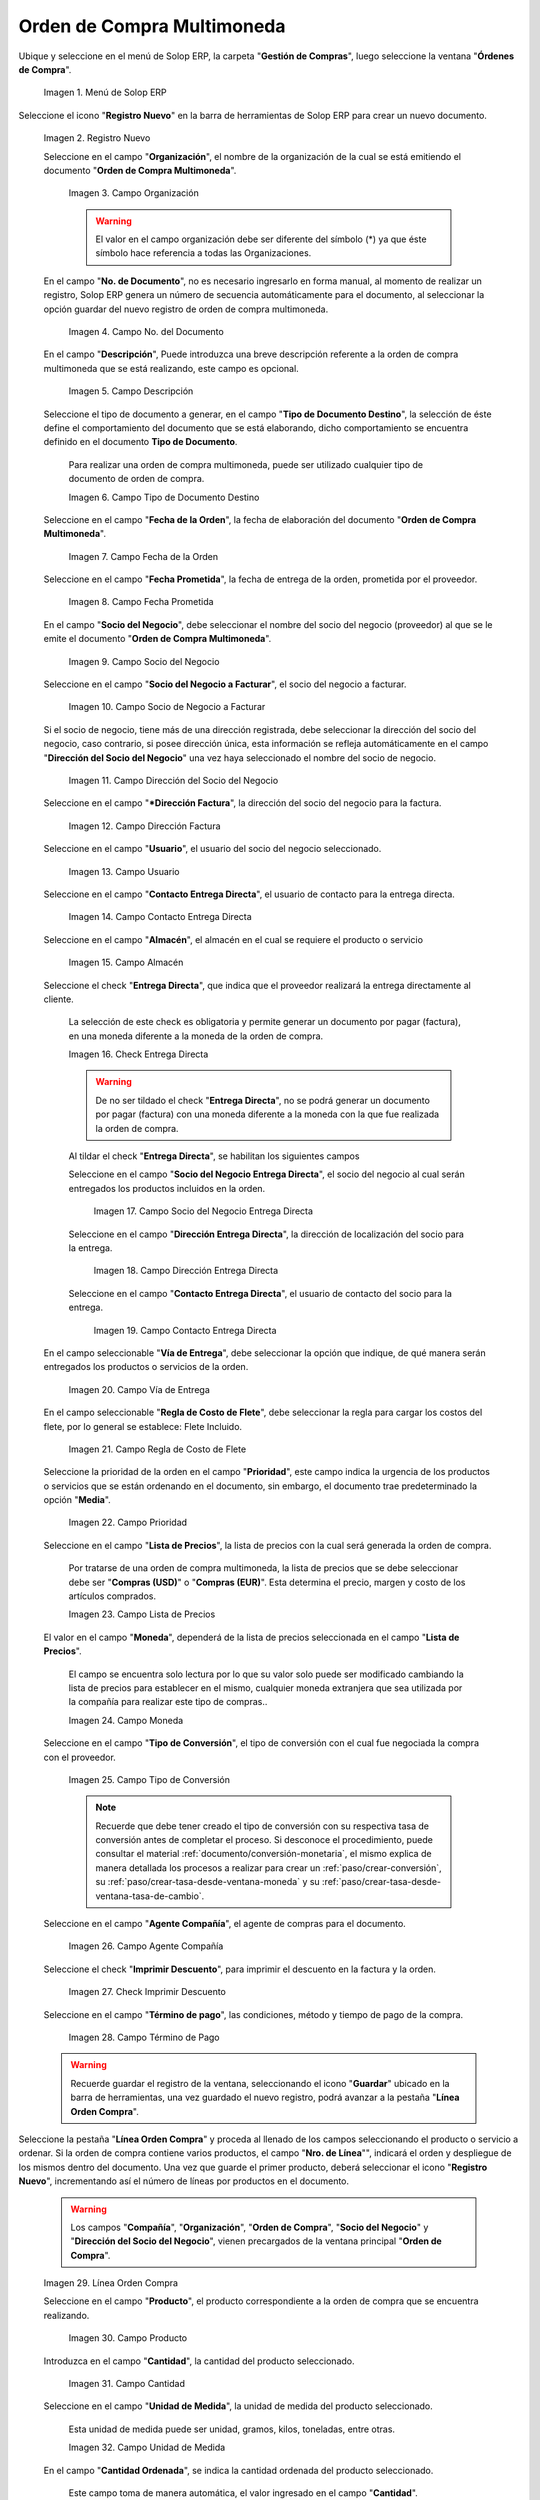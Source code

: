 .. _ERPyA: http://erpya.com
.. |menú de orden de compra multimoneda| image:: resources/multi-currency-purchase-order-menu.png
.. |icono de registro nuevo orden multimoneda| image:: resources/register-icon-new-multi-currency-order.png
.. |campo organización orden multimoneda| image:: resources/organization-field-multi-currency-order.png
.. |campo número del documento orden multimoneda| image:: resources/multi-currency-order-document-number-field.png
.. |campo descripción orden multimoneda| image:: resources/field-description-multi-currency-order.png
.. |campo tipo de documento destino orden multimoneda| image:: resources/destination-document-type-field-multi-currency-order.png
.. |campo fecha de la orden multimoneda| image:: resources/date-field-of-the-multi-currency-order.png
.. |campo fecha prometida orden multimoneda| image:: resources/multicurrency-order-promised-date-field.png
.. |campo socio del negocio orden multimoneda| image:: resources/field-business-partner-multi-currency-order.png
.. |campo socio del negocio a facturar orden multimoneda| image:: resources/business-partner-field-to-invoice-multi-currency-order.png
.. |campo dirección del socio del negocio orden multimoneda| image:: resources/business-partner-address-field-multi-currency-order.png
.. |campo dirección factura orden multimoneda| image:: resources/multi-currency-order-invoice-address-field.png
.. |campo usuario orden multimoneda| image:: resources/user-field-multi-currency-order.png
.. |campo contacto entrega directa orden multimoneda| image:: resources/field-contact-direct-delivery-multi-currency-order.png
.. |campo almacén orden multimoneda| image:: resources/warehouse-field-multi-currency-order.png
.. |check entrega directa orden multimoneda| image:: resources/check-direct-delivery-multi-currency-order.png
.. |campo socio del negocio entrega directa orden multimoneda| image:: resources/field-business-partner-direct-delivery-multi-currency-order.png
.. |campo dirección entrega directa orden multimoneda| image:: resources/direct-delivery-address-field-multi-currency-order.png
.. |campo contacto para entrega directa orden multimoneda| image:: resources/contact-field-for-direct-delivery-multi-currency-order.png
.. |campo vía de entrega orden multimoneda| image:: resources/field-multi-currency-order-delivery-route.png
.. |campo regla de costo de flete orden multimoneda| image:: resources/freight-cost-rule-field-multicurrency-order.png
.. |campo prioridad orden multimoneda| image:: resources/priority-field-multi-currency-order.png
.. |campo lista de precios orden multimoneda| image:: resources/multicurrency-order-price-list-field.png
.. |campo moneda orden multimoneda| image:: resources/currency-field-multi-currency-order.png
.. |campo tipo de conversión orden multimoneda| image:: resources/field-type-of-conversion-multi-currency-order.png
.. |campo agente compañía orden multimoneda| image:: resources/multi-currency-order-company-agent-field.png
.. |check imprimir descuento orden multimoneda| image:: resources/check-print-discount-multi-currency-order.png
.. |campo término de pago orden multimoneda| image:: resources/multi-currency-order-payment-term-field.png
.. |línea de la orden de compra orden multimoneda| image:: resources/purchase-order-line-multi-currency-order.png
.. |campo producto orden multimoneda| image:: resources/product-field-multi-currency-order.png
.. |campo cantidad orden multimoneda| image:: resources/multi-currency-order-quantity-field.png
.. |campo unidad de medida orden multimoneda| image:: resources/field-unit-of-measure-multi-currency-order.png
.. |campo cantidad ordenada orden multimoneda| image:: resources/ordered-quantity-field-multi-currency-order.png
.. |campo cantidad entregada orden multimoneda| image:: resources/field-quantity-delivered-multi-currency-order.png
.. |campo cantidad reservada orden multimoneda| image:: resources/reserved-quantity-field-multi-currency-order.png
.. |campo cantidad facturada orden multimoneda| image:: resources/field-quantity-invoiced-multi-currency-order.png
.. |campo precio orden multimoneda| image:: resources/multi-currency-order-price-field.png
.. |campo precio costo orden multimoneda| image:: resources/multi-currency-order-cost-price-field.png
.. |campo precio actual orden multimoneda| image:: resources/current-price-field-multi-currency-order.png
.. |campo precio lista orden multimoneda| image:: resources/price-field-multi-currency-order-list.png
.. |campo impuesto orden multimoneda| image:: resources/multi-currency-order-tax-field.png
.. |campo descuento orden multimoneda| image:: resources/multi-currency-order-discount-field.png
.. |campo neto de línea orden multimoneda| image:: resources/net-field-of-multicurrency-order-line.png
.. |opción completar orden multimoneda| image:: resources/option-complete-multi-currency-order.png
.. |acción completar y opción ok orden multimoneda| image:: resources/action-complete-and-option-ok-multi-currency-order.png

.. _documento/orden-de-compra-multimoneda:

**Orden de Compra Multimoneda**
===============================

Ubique y seleccione en el menú de Solop ERP, la carpeta "**Gestión de Compras**", luego seleccione la ventana "**Órdenes de Compra**".

    |menú de orden de compra multimoneda|

    Imagen 1. Menú de Solop ERP

Seleccione el icono "**Registro Nuevo**" en la barra de herramientas de Solop ERP para crear un nuevo documento.

    |icono de registro nuevo orden multimoneda|

    Imagen 2. Registro Nuevo

    Seleccione en el campo "**Organización**", el nombre de la organización de la cual se está emitiendo el documento "**Orden de Compra Multimoneda**".

        |campo organización orden multimoneda|

        Imagen 3. Campo Organización

        .. warning::

            El valor en el campo organización debe ser diferente del símbolo (*) ya que éste símbolo hace referencia a todas las Organizaciones.

    En el campo "**No. de Documento**", no es necesario ingresarlo en forma manual, al momento de realizar un registro, Solop ERP genera un número de secuencia automáticamente para el documento, al seleccionar la opción guardar del nuevo registro de orden de compra multimoneda.

        |campo número del documento orden multimoneda|

        Imagen 4. Campo No. del Documento

    En el campo "**Descripción**", Puede introduzca una breve descripción referente a la orden de compra multimoneda que se está realizando, este campo es opcional.

        |campo descripción orden multimoneda|

        Imagen 5. Campo Descripción

    Seleccione el tipo de documento a generar, en el campo "**Tipo de Documento Destino**", la selección de éste define el comportamiento del documento que se está elaborando, dicho comportamiento se encuentra definido en el documento **Tipo de Documento**.

        Para realizar una orden de compra multimoneda, puede ser utilizado cualquier tipo de documento de orden de compra.

        |campo tipo de documento destino orden multimoneda|

        Imagen 6. Campo Tipo de Documento Destino

    Seleccione en el campo "**Fecha de la Orden**", la fecha de elaboración del documento "**Orden de Compra Multimoneda**".

        |campo fecha de la orden multimoneda|

        Imagen 7. Campo Fecha de la Orden

    Seleccione en el campo "**Fecha Prometida**", la fecha de entrega de la orden, prometida por el proveedor.

        |campo fecha prometida orden multimoneda|

        Imagen 8. Campo Fecha Prometida

    En el campo "**Socio del Negocio**", debe seleccionar el nombre del socio del negocio (proveedor) al que se le emite el documento "**Orden de Compra Multimoneda**".

        |campo socio del negocio orden multimoneda|

        Imagen 9. Campo Socio del Negocio

    Seleccione en el campo "**Socio del Negocio a Facturar**", el socio del negocio a facturar.

        |campo socio del negocio a facturar orden multimoneda|

        Imagen 10. Campo Socio de Negocio a Facturar

    Si el socio de negocio, tiene más de una dirección registrada, debe seleccionar la dirección del socio del negocio, caso contrario, si posee dirección única, esta información se refleja automáticamente en el campo "**Dirección del Socio del Negocio**" una vez haya seleccionado el nombre del socio de negocio.

        |campo dirección del socio del negocio orden multimoneda|

        Imagen 11. Campo Dirección del Socio del Negocio

    Seleccione en el campo "***Dirección Factura**", la dirección del socio del negocio para la factura.

        |campo dirección factura orden multimoneda|

        Imagen 12. Campo Dirección Factura

    Seleccione en el campo "**Usuario**", el usuario del socio del negocio seleccionado.

        |campo usuario orden multimoneda|

        Imagen 13. Campo Usuario

    Seleccione en el campo "**Contacto Entrega Directa**", el usuario de contacto para la entrega directa.

        |campo contacto entrega directa orden multimoneda|

        Imagen 14. Campo Contacto Entrega Directa

    Seleccione en el campo "**Almacén**", el almacén en el cual se requiere el producto o servicio 

        |campo almacén orden multimoneda|

        Imagen 15. Campo Almacén

    Seleccione el check "**Entrega Directa**", que indica que el proveedor realizará la entrega directamente al cliente.

        La selección de este check es obligatoria y permite generar un documento por pagar (factura), en una moneda diferente a la moneda de la orden de compra.

        |check entrega directa orden multimoneda|

        Imagen 16. Check Entrega Directa

        .. warning::

            De no ser tildado el check "**Entrega Directa**", no se podrá generar un documento por pagar (factura) con una moneda diferente a la moneda con la que fue realizada la orden de compra.

        Al tildar el check "**Entrega Directa**", se habilitan los siguientes campos

        Seleccione en el campo "**Socio del Negocio Entrega Directa**", el socio del negocio al cual serán entregados los productos incluidos en la orden.

            |campo socio del negocio entrega directa orden multimoneda|

            Imagen 17. Campo Socio del Negocio Entrega Directa

        Seleccione en el campo "**Dirección Entrega Directa**", la dirección de localización del socio para la entrega.

            |campo dirección entrega directa orden multimoneda|

            Imagen 18. Campo Dirección Entrega Directa

        Seleccione en el campo "**Contacto Entrega Directa**", el usuario de contacto del socio para la entrega.

            |campo contacto para entrega directa orden multimoneda|

            Imagen 19. Campo Contacto Entrega Directa

    En el campo seleccionable "**Vía de Entrega**", debe seleccionar la opción que indique, de qué manera serán entregados los productos o servicios de la orden.

        |campo vía de entrega orden multimoneda|

        Imagen 20. Campo Vía de Entrega

    En el campo seleccionable "**Regla de Costo de Flete**", debe seleccionar la regla para cargar los costos del flete, por lo general se establece: Flete Incluido.

        |campo regla de costo de flete orden multimoneda|

        Imagen 21. Campo Regla de Costo de Flete

    Seleccione la prioridad de la orden en el campo "**Prioridad**", este campo indica la urgencia de los productos o servicios que se están ordenando en el documento, sin embargo, el documento trae predeterminado la opción "**Media**".

        |campo prioridad orden multimoneda|

        Imagen 22. Campo Prioridad

    Seleccione en el campo "**Lista de Precios**", la lista de precios con la cual será generada la orden de compra.

        Por tratarse de una orden de compra multimoneda, la lista de precios que se debe seleccionar debe ser "**Compras (USD)**" o "**Compras (EUR)**". Esta determina el precio, margen y costo de los artículos comprados.

        |campo lista de precios orden multimoneda|

        Imagen 23. Campo Lista de Precios

    El valor en el campo "**Moneda**", dependerá de la lista de precios seleccionada en el campo "**Lista de Precios**".

        El campo se encuentra solo lectura por lo que su valor solo puede ser modificado cambiando la lista de precios para establecer en el mismo, cualquier moneda extranjera que sea utilizada por la compañía para realizar este tipo de compras..

        |campo moneda orden multimoneda|

        Imagen 24. Campo Moneda

    Seleccione en el campo "**Tipo de Conversión**", el tipo de conversión con el cual fue negociada la compra con el proveedor.

        |campo tipo de conversión orden multimoneda|

        Imagen 25. Campo Tipo de Conversión

        .. note::

            Recuerde que debe tener creado el tipo de conversión con su respectiva tasa de conversión antes de completar el proceso. Si desconoce el procedimiento, puede consultar el material :ref:`documento/conversión-monetaria`, el mismo explica de manera detallada los procesos a realizar para crear un :ref:`paso/crear-conversión`, su :ref:`paso/crear-tasa-desde-ventana-moneda` y su :ref:`paso/crear-tasa-desde-ventana-tasa-de-cambio`.

    Seleccione en el campo "**Agente Compañía**", el agente de compras para el documento.

        |campo agente compañía orden multimoneda|

        Imagen 26. Campo Agente Compañía

    Seleccione el check "**Imprimir Descuento**", para imprimir el descuento en la factura y la orden.

        |check imprimir descuento orden multimoneda|

        Imagen 27. Check Imprimir Descuento

    Seleccione en el campo "**Término de pago**", las condiciones, método y tiempo de pago de la compra.

        |campo término de pago orden multimoneda|

        Imagen 28. Campo Término de Pago

    .. warning::

        Recuerde guardar el registro de la ventana, seleccionando el icono "**Guardar**" ubicado en la barra de herramientas, una vez guardado el nuevo registro, podrá avanzar a la pestaña "**Línea Orden Compra**".

Seleccione la pestaña "**Línea Orden Compra**" y proceda al llenado de los campos seleccionando el producto o servicio a ordenar. Si la orden de compra contiene varios productos, el campo "**Nro. de Línea**"", indicará el orden y despliegue de los mismos dentro del documento. Una vez que guarde el primer producto, deberá seleccionar el icono "**Registro Nuevo**", incrementando así el número de líneas por productos en el documento.

    .. warning::

        Los campos "**Compañía**", "**Organización**", "**Orden de Compra**", "**Socio del Negocio**" y "**Dirección del Socio del Negocio**", vienen precargados de la ventana principal "**Orden de Compra**".

    |línea de la orden de compra orden multimoneda|

    Imagen 29. Línea Orden Compra

    Seleccione en el campo "**Producto**", el producto correspondiente a la orden de compra que se encuentra realizando.

        |campo producto orden multimoneda|

        Imagen 30. Campo Producto

    Introduzca en el campo "**Cantidad**", la cantidad del producto seleccionado.

        |campo cantidad orden multimoneda|

        Imagen 31. Campo Cantidad

    Seleccione en el campo "**Unidad de Medida**", la unidad de medida del producto seleccionado.

        Esta unidad de medida puede ser unidad, gramos, kilos, toneladas, entre otras.

        |campo unidad de medida orden multimoneda|

        Imagen 32. Campo Unidad de Medida

    En el campo "**Cantidad Ordenada**", se indica la cantidad ordenada del producto seleccionado.

        Este campo toma de manera automática, el valor ingresado en el campo "**Cantidad**".

        |campo cantidad ordenada orden multimoneda|

        Imagen 33. Campo Cantidad Ordenada

    En el campo "**Cantidad Entregada**", se indica la cantidad del producto que ha sido recepcionada.

        Este campo estará en cero (0), hasta que sea generado un documento de recepción con dicho producto, asociando la orden de compra.

        |campo cantidad entregada orden multimoneda|

        Imagen 34. Campo Cantidad Entregada

    En el campo "**Cantidad Reservada**", se indica la cantidad del producto que ha sido reservado para otras órdenes.

        |campo cantidad reservada orden multimoneda|

        Imagen 35. Campo Cantidad Reservada

    Seleccione en el campo "**Cantidad Facturada**, la cantidad de un producto que ha sido facturado.

        Este campo estará en cero (0), hasta que sea generado un documento de cuentas por pagar (factura) con dicho producto, asociando la orden de compra.

        |campo cantidad facturada orden multimoneda|

        Imagen 36. Campo Cantidad Facturada

    Introduzca en el campo "**Precio**", el precio del producto seleccionado.

        Este precio está basado en la unidad de medida del producto, lo que quiere decir, que si el producto seleccionado tiene unidad de medida "**Caja**" y dicha caja contiene seis (6) unidades,Solop ERP tomará el precio ingresado como precio de la caja y no como precio de cada unidad que compone la caja.

        |campo precio orden multimoneda|

        Imagen 37. Campo Precio

    Introduzca en el campo "**Precio de Costo**", el precio de costo del producto seleccionado.

        Este precio indica el precio por unidad de medida, incluyendo todos los costos (fletes, traslados, entre otros)

        |campo precio costo orden multimoneda|

        Imagen 38. Campo Precio Costo

    En el campo "**Precio Actual**", se indica el precio para un producto en la moneda fuente.

        |campo precio actual orden multimoneda|

        Imagen 39. Campo Precio Actual

    Introduzca en el campo "**Precio Lista**", el precio de lista oficial en la moneda del documento.

        |campo precio lista orden multimoneda|

        Imagen 40. Campo Precio Lista

    Seleccione en el campo "**Impuesto**", el tipo de impuesto para esta línea del documento.

        |campo impuesto orden multimoneda|

        Imagen 41. Campo Impuesto

    Introduzca en el campo "**Descuento**", el descuento aplicado o tomado como un porcentaje.

        |campo descuento orden multimoneda|

        Imagen 42. Campo Descuento

    En el campo "**Neto de Línea**", se indica el total neto de la línea basado en la cantidad y el precio actual. Cualquier cargo adicional o flete no es incluido.

        |campo neto de línea orden multimoneda|

        Imagen 43. Campo Neto de Línea

    .. warning::

        Recuerde guardar el registro de la pestaña "**Línea Orden Compra**" con el icono "**Guardar**" de la barra de herramientas de Solop ERP, antes de cambiar a la ventana principal "**Orden de Compra**".

Regrese a la pestaña principal "**Orden de Compra**" y seleccione la opción "**Completar**" ubicada en la parte inferior derecha del documento.

    |opción completar orden multimoneda|

    Imagen 44. Pestaña Principal Orden de Compra y Opción Completar

Seleccione la acción "**Completar**" y la opción "**OK**".

    |acción completar y opción ok orden multimoneda|

    Imagen 45. Acción Completar y Opción OK